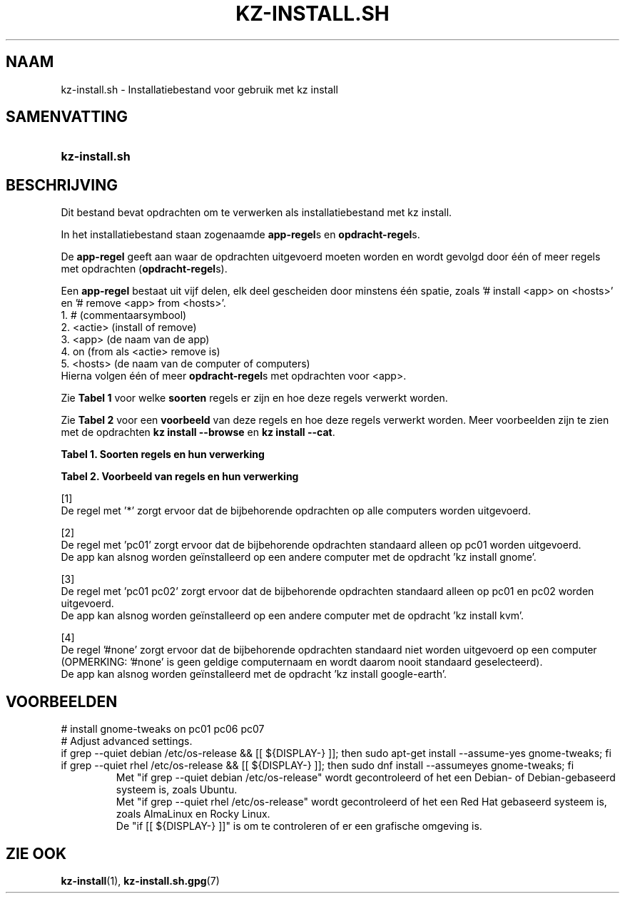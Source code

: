 .\"############################################################################
.\"# SPDX-FileComment: Man page for kz-install.sh (Dutch)
.\"#
.\"# SPDX-FileCopyrightText: Karel Zimmer <info@karelzimmer.nl>
.\"# SPDX-License-Identifier: CC0-1.0
.\"############################################################################

.TH "KZ-INSTALL.SH" "7" "4.2.1" "kz" "Bestandsindeling"

.SH NAAM
kz-install.sh - Installatiebestand voor gebruik met kz install

.SH SAMENVATTING
.SY kz-install.sh
.YS

.SH BESCHRIJVING
Dit bestand bevat opdrachten om te verwerken als installatiebestand met kz
install.
.sp
In het installatiebestand staan zogenaamde \fBapp-regel\fRs en
\fBopdracht-regel\fRs.
.sp
De \fBapp-regel\fR geeft aan waar de opdrachten uitgevoerd moeten worden en
wordt gevolgd door één of meer regels met opdrachten (\fBopdracht-regel\fRs).
.sp
Een \fBapp-regel\fR bestaat uit vijf delen, elk deel gescheiden door minstens
één spatie, zoals '# install <app> on <hosts>' en '# remove <app> from
<hosts>'.
.br
1. #        (commentaarsymbool)
.br
2. <actie>  (install of remove)
.br
3. <app>    (de naam van de app)
.br
4. on       (from als <actie> remove is)
.br
5. <hosts>  (de naam van de computer of computers)
.br
Hierna volgen één of meer \fBopdracht-regel\fRs met opdrachten voor <app>.
.sp
Zie \fBTabel 1\fR voor welke \fBsoorten\fR regels er zijn en hoe deze regels
verwerkt worden.
.sp
Zie \fBTabel 2\fR voor een \fBvoorbeeld\fR van deze regels en hoe deze regels
verwerkt worden.
Meer voorbeelden zijn te zien met de opdrachten \fBkz install --browse\fR en
\fBkz install --cat\fR.
.LP
.B Tabel 1. Soorten regels en hun verwerking
.TS
allbox tab(:);
lb | lb.
T{
Regel
T}:T{
Beschrijving
T}
.T&
l | l
l | l.
T{
# install \fI<app>\fR on <hosts>
T}:T{
De app \fI<app>\fR installeren op <hosts> (\fBapp-regel\fR)
T}
T{
# Commentaar...
T}:T{
Commentaarregel (geen, één of meer)
T}
T{
Opdracht
T}:T{
App installatie-opdracht (één of meer \fBopdracht-regel\fRs)
T}
T{
T}:T{
Lege regel (geen, één of meer)
T}
T{
# remove \fI<app>\fR from <hosts>
T}:T{
De app \fI<app>\fR verwijderen van <hosts> (\fBapp-regel\fR voor optie
\fB-r\fR, \fB--remove\fR)
T}
T{
Opdracht
T}:T{
Verwijder-opdracht (één of meer \fBopdracht-regel\fRs)
T}
.TE
.LP
.B Tabel 2. Voorbeeld van regels en hun verwerking
.TS
box tab(:);
lb | lb.
T{
Regel
T}:T{
Beschrijving
T}
.T&
- | -
l | l
l | l.
T{
# install gnome-gmail on *
T}:T{
Installeer app gnome-gmail op iedere computer, zie [1]
T}
T{
sudo apt-get install --assume-yes gnome-gmail
T}:T{
T}
T{
T}:T{
T}
T{
# remove gnome-gmail from *
T}:T{
Verwijder app gnome-gmail van iedere computer, zie [1]
T}
T{
sudo apt-get remove --purge --assume-yes gnome-gmail
T}:T{
T}
T{
T}:T{
T}
T{
# install ufw on pc01
T}:T{
Installeer app ufw alleen op pc01, zie [2]
T}
T{
sudo apt-get install --assume-yes gufw
T}:T{
T}
T{
T}:T{
T}
T{
# install kvm on pc01 pc02
T}:T{
Installeer app kvm op pc01 en pc02, zie [3]
T}
T{
sudo apt-get install --assume-yes qemu-kvm
T}:T{
T}
T{
T}:T{
T}
T{
# install google-earth on #none
T}:T{
Standaard niet app google-earth installeren, zie [4]
T}
T{
sudo apt-get install --assume-yes google-earth
T}:T{
T}
.TE
.sp
.sp
[1]
.br
De regel met '*' zorgt ervoor dat de bijbehorende opdrachten op alle computers
worden uitgevoerd.
.sp
[2]
.br
De regel met 'pc01' zorgt ervoor dat de bijbehorende opdrachten standaard
alleen op pc01 worden uitgevoerd.
.br
De app kan alsnog worden geïnstalleerd op een andere computer met de opdracht \
'kz install gnome'.
.sp
[3]
.br
De regel met 'pc01 pc02' zorgt ervoor dat de bijbehorende opdrachten standaard
alleen op pc01 en pc02 worden uitgevoerd.
.br
De app kan alsnog worden geïnstalleerd op een andere computer met de opdracht \
'kz install kvm'.
.sp
[4]
.br
De regel '#none' zorgt ervoor dat de bijbehorende opdrachten standaard niet
worden uitgevoerd op een computer (OPMERKING: '#none' is geen geldige
computernaam en wordt daarom nooit standaard geselecteerd).
.br
De app kan alsnog worden geïnstalleerd met de opdracht 'kz install google-eart\
h'.

.SH VOORBEELDEN
.EX
# install gnome-tweaks on pc01 pc06 pc07
# Adjust advanced settings.
if grep --quiet debian /etc/os-release && [[ ${DISPLAY-} ]]; then sudo apt-get\
 install --assume-yes gnome-tweaks; fi
if grep --quiet rhel   /etc/os-release && [[ ${DISPLAY-} ]]; then sudo dnf ins\
tall --assumeyes gnome-tweaks; fi
.RS
Met "if grep --quiet debian /etc/os-release" wordt gecontroleerd of het een De\
bian- of Debian-gebaseerd systeem is, zoals Ubuntu.
Met "if grep --quiet rhel   /etc/os-release" wordt gecontroleerd of het een Re\
d Hat gebaseerd systeem is, zoals AlmaLinux en Rocky Linux.
De "if [[ ${DISPLAY-} ]]" is om te controleren of er een grafische omgeving is.
.RE
.EE

.SH ZIE OOK
\fBkz-install\fR(1),
\fBkz-install.sh.gpg\fR(7)
